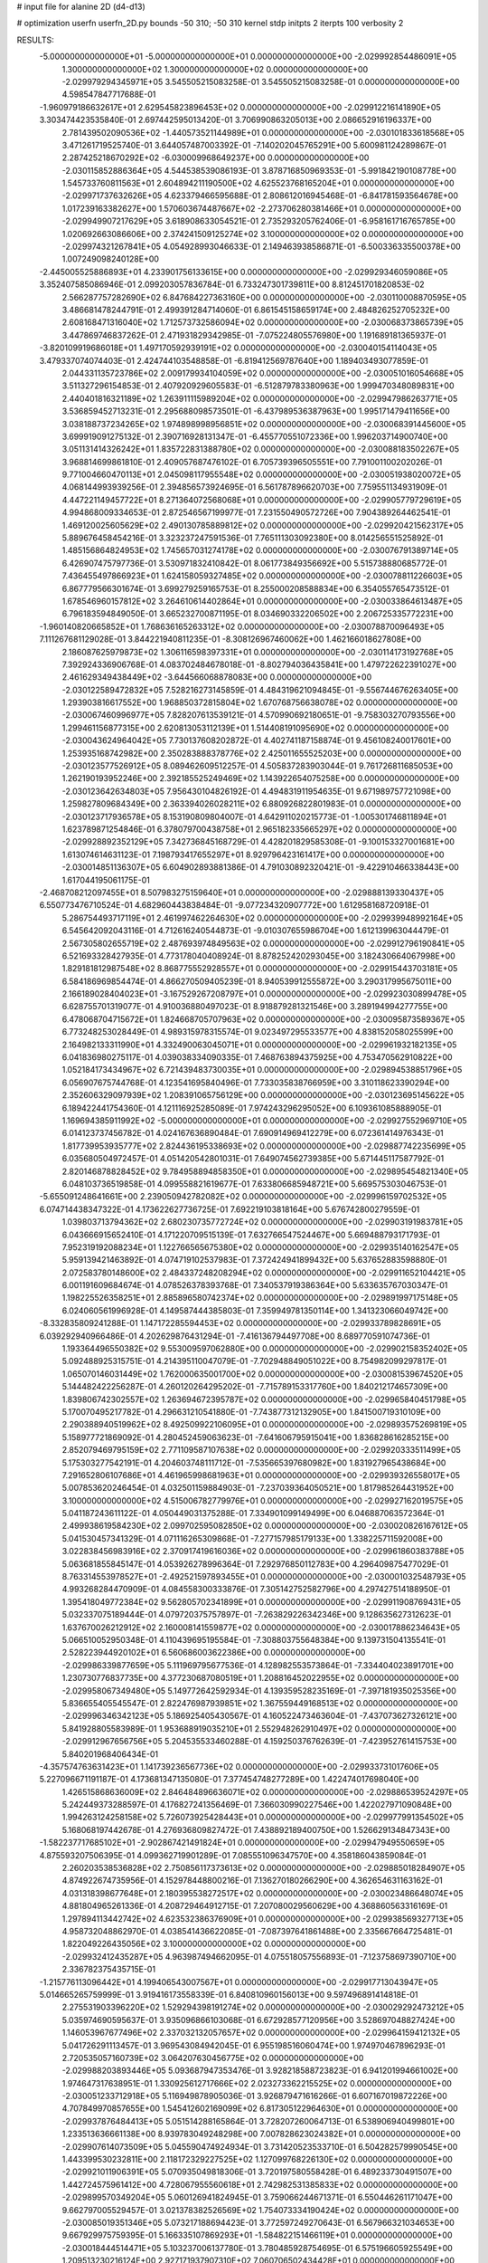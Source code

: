 # input file for alanine 2D (d4-d13)

# optimization
userfn       userfn_2D.py
bounds       -50 310; -50 310
kernel       stdp
initpts      2
iterpts      100
verbosity    2



RESULTS:
 -5.000000000000000E+01 -5.000000000000000E+01  0.000000000000000E+00      -2.029992854486091E+05
  1.300000000000000E+02  1.300000000000000E+02  0.000000000000000E+00      -2.029979294345971E+05       3.545505215083258E-01  3.545505215083258E-01       0.000000000000000E+00  4.598547847717688E-01
 -1.960979186632617E+01  2.629545823896453E+02  0.000000000000000E+00      -2.029912216141890E+05       3.303474423535840E-01  2.697442595013420E-01       3.706990863205013E+00  2.086652916196337E+00
  2.781439502090536E+02 -1.440573521144989E+01  0.000000000000000E+00      -2.030101833618568E+05       3.471261719525740E-01  3.644057487003392E-01      -7.140202045765291E+00  5.600981124289867E-01
  2.287425218670292E+02 -6.030009968649237E+00  0.000000000000000E+00      -2.030115852886364E+05       4.544538539086193E-01  3.878716850969353E-01      -5.991842190108778E+00  1.545733760811563E+01
  2.604894211190500E+02  4.625523768165204E+01  0.000000000000000E+00      -2.029971737632626E+05       4.623379466595688E-01  2.808612016945468E-01      -6.841781593564678E+00  1.017239163382627E+00
  1.570603674487667E+02 -2.273706280381466E+01  0.000000000000000E+00      -2.029949907217629E+05       3.618908633054521E-01  2.735293205762406E-01      -6.958161716765785E+00  1.020692663086606E+00
  2.374241509125274E+02  3.100000000000000E+02  0.000000000000000E+00      -2.029974321267841E+05       4.054928993046633E-01  2.149463938586871E-01      -6.500336335500378E+00  1.007249098240128E+00
 -2.445005525886893E+01  4.233901756133615E+00  0.000000000000000E+00      -2.029929346059086E+05       3.352407585086946E-01  2.099203057836784E-01       6.733247301739811E+00  8.812451701820853E-02
  2.566287757282690E+02  6.847684227363160E+00  0.000000000000000E+00      -2.030110008870595E+05       3.486681478244791E-01  2.499391284714060E-01       6.861545158659174E+00  2.484826252705232E+00
  2.608168471316040E+02  1.712573732586094E+02  0.000000000000000E+00      -2.030068373865739E+05       3.447869746837262E-01  2.471931829342985E-01      -7.075224805576980E+00  1.191689181365937E-01
 -3.820109919686018E+01  1.497170592939191E+02  0.000000000000000E+00      -2.030040154114043E+05       3.479337074074403E-01  2.424744103548858E-01      -6.819412569787640E+00  1.189403493077859E-01
  2.044331135723786E+02  2.009179934104059E+02  0.000000000000000E+00      -2.030051016054668E+05       3.511327296154853E-01  2.407920929605583E-01      -6.512879783380963E+00  1.999470348089831E+00
  2.440401816321189E+02  1.263911115989204E+02  0.000000000000000E+00      -2.029947986263771E+05       3.536859452713231E-01  2.295688098573501E-01      -6.437989536387963E+00  1.995171479411656E+00
  3.038188737234265E+02  1.974898998956851E+02  0.000000000000000E+00      -2.030068391445600E+05       3.699919091275132E-01  2.390716928131347E-01      -6.455770551072336E+00  1.996203714900740E+00
  3.051131414326242E+01  1.835722831388780E+02  0.000000000000000E+00      -2.030088183502267E+05       3.968814699861810E-01  2.409057687476102E-01       6.705739396505551E+00  7.791001100202026E-01
  9.771004660470113E+01  2.045098117955548E+02  0.000000000000000E+00      -2.030051938020072E+05       4.068144993939256E-01  2.394856573924695E-01       6.561787896620703E+00  7.759551134931909E-01
  4.447221149457722E+01  8.271364072568068E+01  0.000000000000000E+00      -2.029905779729619E+05       4.994868009334653E-01  2.872546567199977E-01       7.231550490572726E+00  7.904389264462541E-01
  1.469120025605629E+02  2.490130785889812E+02  0.000000000000000E+00      -2.029920421562317E+05       5.889676458454216E-01  3.323237247591536E-01       7.765111303092380E+00  8.014256551525892E-01
  1.485156864824953E+02  1.745657031274178E+02  0.000000000000000E+00      -2.030076791389714E+05       6.426907475797736E-01  3.530971832410842E-01       8.061773849356692E+00  5.515738880685772E-01
  7.436455497866923E+01  1.624158059327485E+02  0.000000000000000E+00      -2.030078811226603E+05       6.867779566301674E-01  3.699279259165753E-01       8.255000208588834E+00  6.354055765473512E-01
  1.678546960157812E+02  3.264610614402864E+01  0.000000000000000E+00      -2.030033864613487E+05       6.796183594849050E-01  3.665232700871195E-01       8.034690332206502E+00  2.206725335772231E+00
 -1.960140820665852E+01  1.768636165263312E+02  0.000000000000000E+00      -2.030078870096493E+05       7.111267681129028E-01  3.844221940811235E-01      -8.308126967460062E+00  1.462166018627808E+00
  2.186087625979873E+02  1.306116598397331E+01  0.000000000000000E+00      -2.030114173192768E+05       7.392924336906768E-01  4.083702484678018E-01      -8.802794036435841E+00  1.479722622391027E+00
  2.461629349438449E+02 -3.644566068878083E+00  0.000000000000000E+00      -2.030122589472832E+05       7.528216273145859E-01  4.484319621094845E-01      -9.556744676263405E+00  1.293903816617552E+00
  1.968850372815804E+02  1.670768756638078E+02  0.000000000000000E+00      -2.030067460996977E+05       7.828207613539121E-01  4.570990692180651E-01      -9.758303270793556E+00  1.299461156877315E+00
  2.620813053112139E+01  1.514408191095690E+02  0.000000000000000E+00      -2.030043624964042E+05       7.730137608202872E-01  4.402741187158874E-01       9.456108240017601E+00  1.253935168742982E+00
  2.350283888378776E+02  2.425011655525203E+00  0.000000000000000E+00      -2.030123577526912E+05       8.089462609512257E-01  4.505837283903044E-01       9.761726811685053E+00  1.262190193952246E+00
  2.392185525249469E+02  1.143922654075258E+00  0.000000000000000E+00      -2.030123642634803E+05       7.956430104826192E-01  4.494831911954635E-01       9.671989757721098E+00  1.259827809684349E+00
  2.363394026028211E+02  6.880926822801983E-01  0.000000000000000E+00      -2.030123717936578E+05       8.153190809804007E-01  4.642911020215773E-01      -1.005301746811894E+01  1.623789871254846E-01
  6.378079700438758E+01  2.965182335665297E+02  0.000000000000000E+00      -2.029928892352129E+05       7.342736845168729E-01  4.428201829585308E-01      -9.100153327001681E+00  1.613074614631123E-01
  7.198793417655297E+01  8.929796423161417E+00  0.000000000000000E+00      -2.030014851136307E+05       6.604902893881386E-01  4.791030892320421E-01      -9.422910466338443E+00  1.617044195061175E-01
 -2.468708212097455E+01  8.507983275159640E+01  0.000000000000000E+00      -2.029888139330437E+05       6.550773476710524E-01  4.682960443838484E-01      -9.077234320907772E+00  1.612958168720918E-01
  5.286754493717119E+01  2.461997462264630E+02  0.000000000000000E+00      -2.029939948992164E+05       6.545642092043116E-01  4.712616240544873E-01      -9.010307655986704E+00  1.612139963044479E-01
  2.567305802655719E+02  2.487693974849563E+02  0.000000000000000E+00      -2.029912796190841E+05       6.521693328427935E-01  4.773178040408924E-01       8.878252420293045E+00  3.182430664067998E+00
  1.829181812987548E+02  8.868775552928557E+01  0.000000000000000E+00      -2.029915443703181E+05       6.584186969854474E-01  4.866270509405239E-01       8.940539912555872E+00  3.290317995675011E+00
  2.166189028404023E+01 -3.167529267208797E+01  0.000000000000000E+00      -2.029923030899478E+05       6.628755701319077E-01  4.910036880497023E-01       8.918879281321546E+00  3.289194994277755E+00
  6.478068704715672E+01  1.824668705707963E+02  0.000000000000000E+00      -2.030095873589367E+05       6.773248253028449E-01  4.989315978315574E-01       9.023497295533577E+00  4.838152058025599E+00
  2.164982133311990E+01  4.332490063045071E+01  0.000000000000000E+00      -2.029961932182135E+05       6.041836980275117E-01  4.039038334090335E-01       7.468763894375925E+00  4.753470562910822E+00
  1.052184173434967E+02  6.721439483730035E+01  0.000000000000000E+00      -2.029894538851796E+05       6.056907675744768E-01  4.123541695840496E-01       7.733035838766959E+00  3.310118623390294E+00
  2.352606329097939E+02  1.208391065756129E+00  0.000000000000000E+00      -2.030123695145622E+05       6.189422441754360E-01  4.121116925285089E-01       7.974243296295052E+00  6.109361085888905E-01
  1.169694385911992E+02 -5.000000000000000E+01  0.000000000000000E+00      -2.029927552969710E+05       6.014123737456782E-01  4.024167636890484E-01       7.690914969412279E+00  6.072361414976343E-01
  1.817739953935777E+02  2.824436195338693E+02  0.000000000000000E+00      -2.029887742235699E+05       6.035680504972457E-01  4.051420542801031E-01       7.649074562739385E+00  5.671445117587792E-01
  2.820146878828452E+02  9.784958894858350E+01  0.000000000000000E+00      -2.029895454821340E+05       6.048103736519858E-01  4.099558821619677E-01       7.633806685948721E+00  5.669575303046753E-01
 -5.655091248641661E+00  2.239050942782082E+02  0.000000000000000E+00      -2.029996159702532E+05       6.074714438347322E-01  4.173622627736725E-01       7.692219103818164E+00  5.676742800279559E-01
  1.039803713794362E+02  2.680230735772724E+02  0.000000000000000E+00      -2.029903191983781E+05       6.043666915652410E-01  4.171220709515139E-01       7.632766547524467E+00  5.669488793171793E-01
  7.952319192088234E+01  1.122766565675380E+02  0.000000000000000E+00      -2.029935140162547E+05       5.959139421463892E-01  4.074719102537983E-01       7.372424941899432E+00  5.637652883598880E-01
  2.072583780148600E+02  2.484337248208294E+02  0.000000000000000E+00      -2.029911652104421E+05       6.001191609684674E-01  4.078526378393768E-01       7.340537919386364E+00  5.633635767030347E-01
  1.198225526358251E+01  2.885896580742374E+02  0.000000000000000E+00      -2.029891997175148E+05       6.024060561996928E-01  4.149587444385803E-01       7.359949781350114E+00  1.341323066049742E+00
 -8.332835809241288E-01  1.147172285594453E+02  0.000000000000000E+00      -2.029933789828691E+05       6.039292940966486E-01  4.202629876431294E-01      -7.416136794497708E+00  8.689770591074736E-01
  1.193364496550382E+02  9.553009597062880E+00  0.000000000000000E+00      -2.029902158352402E+05       5.092488925315751E-01  4.214395110047079E-01      -7.702948849051022E+00  8.754982099297817E-01
  1.065070146031449E+02  1.762000635001700E+02  0.000000000000000E+00      -2.030081539674520E+05       5.144482422256287E-01  4.260120264295202E-01      -7.715789153317760E+00  1.840212174657309E+00
  1.839806742302557E+02  1.263694672395787E+02  0.000000000000000E+00      -2.029965840451798E+05       5.170070495217782E-01  4.296631210541880E-01      -7.743877312132905E+00  1.841500719310109E+00
  2.290388940519962E+02  8.492509922106095E+01  0.000000000000000E+00      -2.029893575269819E+05       5.158977721869092E-01  4.280452459063623E-01      -7.641606795915041E+00  1.836828616285215E+00
  2.852079469795159E+02  2.771109587107638E+02  0.000000000000000E+00      -2.029920333511499E+05       5.175303277542191E-01  4.204603748111712E-01      -7.535665397680982E+00  1.831927965438684E+00
  7.291652806107686E+01  4.461965998681963E+01  0.000000000000000E+00      -2.029939326558017E+05       5.007853620246454E-01  4.032501159884903E-01      -7.237039364050521E+00  1.817985264431952E+00
  3.100000000000000E+02  4.515006782779976E+01  0.000000000000000E+00      -2.029927162019575E+05       5.041187243611122E-01  4.050449031375288E-01       7.334901099149499E+00  6.046887063572364E-01
  2.499938619584230E+02  2.099702595082850E+02  0.000000000000000E+00      -2.030020826167612E+05       5.041530457341329E-01  4.071116265309868E-01      -7.277157985179133E+00  1.338225711592008E+00
  3.022838456983916E+02  2.370917419616036E+02  0.000000000000000E+00      -2.029961860383788E+05       5.063681855845147E-01  4.053926278996364E-01       7.292976850112783E+00  4.296409875477029E-01
  8.763314553978527E+01 -2.492521597893455E+01  0.000000000000000E+00      -2.030001032548793E+05       4.993268284470909E-01  4.084558300333876E-01       7.305142752582796E+00  4.297427514188950E-01
  1.395418049772384E+02  9.562805702341899E+01  0.000000000000000E+00      -2.029911908769431E+05       5.032337075189444E-01  4.079720375757897E-01      -7.263829226342346E+00  9.128635627312623E-01
  1.637670026212912E+02  2.160008141559877E+02  0.000000000000000E+00      -2.030017886234643E+05       5.066510052950348E-01  4.110439695195584E-01      -7.308803755648384E+00  9.139731504135541E-01
  2.528223944920102E+01  6.560686003622386E+00  0.000000000000000E+00      -2.029986339877659E+05       5.111969795677536E-01  4.128982553573864E-01      -7.334404023891701E+00  1.230730776837735E+00
  4.377230687080519E+01  1.208816452022955E+02  0.000000000000000E+00      -2.029958067349480E+05       5.149772642592934E-01  4.139359528235169E-01      -7.397181935025356E+00  5.836655405545547E-01
  2.822476987939851E+02  1.367559449168513E+02  0.000000000000000E+00      -2.029996346342123E+05       5.186925405430567E-01  4.160522473463604E-01      -7.437073627326121E+00  5.841928805583989E-01
  1.953688919035210E+01  2.552948262910497E+02  0.000000000000000E+00      -2.029912967656756E+05       5.204535533460288E-01  4.159250376762639E-01      -7.423952761415753E+00  5.840201968406434E-01
 -4.357574763631423E+01  1.141739236567736E+02  0.000000000000000E+00      -2.029933731017606E+05       5.227096671191187E-01  4.173681347135080E-01       7.377454748277289E+00  1.422474017698040E+00
  1.426515868636009E+02  2.846484896636071E+02  0.000000000000000E+00      -2.029886539524297E+05       5.242449373288597E-01  4.176827241356469E-01       7.366030990227546E+00  1.422027971090848E+00
  1.994263124258158E+02  5.726073925428443E+01  0.000000000000000E+00      -2.029977991354502E+05       5.168068197442678E-01  4.276936809827472E-01       7.438892189400750E+00  1.526629134847343E+00
 -1.582237717685102E+01 -2.902867421491824E+01  0.000000000000000E+00      -2.029947949550659E+05       4.875593207506395E-01  4.099362719901289E-01       7.085551096347570E+00  4.358186043859084E-01
  2.260203538536828E+02  2.750856117373613E+02  0.000000000000000E+00      -2.029885018284907E+05       4.874922674735956E-01  4.152978448800216E-01       7.136270180266290E+00  4.362654631163162E-01
  4.031318398677648E+01  2.180395538272517E+02  0.000000000000000E+00      -2.030023486648074E+05       4.881804965261336E-01  4.208729464912715E-01       7.207080029560629E+00  4.368860563316169E-01
  1.297894113442742E+02  4.623532386376909E+01  0.000000000000000E+00      -2.029938569327713E+05       4.958732048862970E-01  4.038541436622085E-01      -7.087397641861488E+00  2.335667664725481E-01
  1.822049226435056E+02  3.100000000000000E+02  0.000000000000000E+00      -2.029932412435287E+05       4.963987494662095E-01  4.075518057556893E-01      -7.123758697390710E+00  2.336782375435715E-01
 -1.215776113096442E+01  4.199406543007567E+01  0.000000000000000E+00      -2.029917713043947E+05       5.014665265759999E-01  3.919416173558339E-01       6.840810960156013E+00  9.597496891414818E-01
  2.275531903396220E+02  1.529294398191274E+02  0.000000000000000E+00      -2.030029292473212E+05       5.035974690595637E-01  3.935096866103068E-01       6.672928577120956E+00  3.528697048827424E+00
  1.146053967677496E+02  2.337032132057657E+02  0.000000000000000E+00      -2.029964159412132E+05       5.041726291113457E-01  3.969543084942045E-01       6.955198516060474E+00  1.974970467896293E-01
  2.720535057160739E+02  3.064207630456775E+02  0.000000000000000E+00      -2.029988203893446E+05       5.093687947353476E-01  3.928218588723823E-01       6.941201994661002E+00  1.974647317638951E-01
  1.330925612717666E+02  2.023273362215525E+02  0.000000000000000E+00      -2.030051233712918E+05       5.116949878905036E-01  3.926879471616266E-01       6.607167019872226E+00  4.707849970857655E+00
  1.545412602169099E+02  6.817305122964630E+01  0.000000000000000E+00      -2.029937876484413E+05       5.051514288165864E-01  3.728207260064713E-01       6.538906940499801E+00  1.233513636661138E+00
  8.939783049248298E+00  7.007828623024382E+01  0.000000000000000E+00      -2.029907614073509E+05       5.045590474924934E-01  3.731420523533710E-01       6.504282579990545E+00  1.443399530232811E+00
  2.118172329227525E+02  1.127099768226130E+02  0.000000000000000E+00      -2.029921011906391E+05       5.070935049818306E-01  3.720197580558428E-01       6.489233730491507E+00  1.442724575961412E+00
  4.728067955560618E+01  2.742982531385833E+02  0.000000000000000E+00      -2.029899570349204E+05       5.060126941824945E-01  3.759066244671371E-01       6.550446261171047E+00  9.662797005529457E-01
  3.021378382526569E+02  1.754073334190424E+02  0.000000000000000E+00      -2.030085019351346E+05       5.073217188694423E-01  3.772597249270643E-01       6.567966321034653E+00  9.667929975759395E-01
  5.166335107869293E+01 -1.584822151466119E+01  0.000000000000000E+00      -2.030018444514471E+05       5.103237006137780E-01  3.780485928754695E-01       6.575196605925549E+00  1.209513230216124E+00
  2.927171937907310E+02  7.060706502434428E+01  0.000000000000000E+00      -2.029897704546189E+05       5.122979293252093E-01  3.795185195411369E-01       6.575865075091243E+00  1.559642889945330E+00
  1.627297581574821E+02  4.804847851798956E+00  0.000000000000000E+00      -2.030018599256318E+05       4.727079926087360E-01  3.942562065257945E-01       6.525373354741571E+00  1.557248633428780E+00
  9.895944692524758E+01  3.071497603242920E+01  0.000000000000000E+00      -2.029911373175861E+05       4.710999768293996E-01  3.976538870763424E-01       6.562171178044583E+00  1.559007494100866E+00
  2.777174593347087E+02  2.183967245993212E+02  0.000000000000000E+00      -2.030007942238276E+05       4.735131087722766E-01  3.975435221758087E-01      -6.623460558170630E+00  8.143026400105119E-01
  9.924675611107347E+01  1.353873774847841E+02  0.000000000000000E+00      -2.030000536409365E+05       4.748152486655692E-01  3.991008981405954E-01      -6.645698912629389E+00  8.148236892497632E-01
  1.090373171865057E+02  1.020489345538920E+02  0.000000000000000E+00      -2.029911926866320E+05       4.770716154391884E-01  3.999219393141105E-01       6.686334715660450E+00  5.731589557238693E-01
  2.262251841477244E+02  2.279279624688875E+02  0.000000000000000E+00      -2.029964690612581E+05       4.773468959229901E-01  4.022795473389271E-01       6.631863692229763E+00  1.604905068020342E+00
 -2.077149030779830E+01  2.959830086329277E+02  0.000000000000000E+00      -2.029928889682357E+05       4.806851110106096E-01  4.003839213658678E-01       6.651215917511649E+00  1.339141558818433E+00
  2.274892217688106E+02  1.814967486060047E+02  0.000000000000000E+00      -2.030067565483369E+05       4.820850656148391E-01  4.019909120198246E-01       6.679360710808670E+00  1.340294047915521E+00
  1.968532643627708E+01  9.741369760948278E+01  0.000000000000000E+00      -2.029906923290709E+05       4.831750394495071E-01  4.036791680668853E-01      -6.755191512006895E+00  6.284065512348918E-01
  1.716524884681889E+02  1.900565799284307E+02  0.000000000000000E+00      -2.030074798277065E+05       4.844150691898395E-01  4.054414721271728E-01      -6.716865751104494E+00  1.546319989958139E+00
  4.180070119028336E+01 -5.000000000000000E+01  0.000000000000000E+00      -2.029931924216390E+05       4.707498751529720E-01  3.853231147535056E-01      -6.316586142787580E+00  1.527872411599033E+00
  8.400628850633366E+01  2.481149799839190E+02  0.000000000000000E+00      -2.029933950011319E+05       4.741828818099647E-01  3.846416541955756E-01       6.359677142484224E+00  1.156210401643020E+00
  2.077469437608436E+02  2.987402076098007E+02  0.000000000000000E+00      -2.029920945324210E+05       4.772459858130759E-01  3.841760133047124E-01       6.372052642014622E+00  1.156667519492329E+00
  1.630575367797664E+02  1.485577217572026E+02  0.000000000000000E+00      -2.030031685829578E+05       4.785429214715266E-01  3.857933042942487E-01       6.401877825609347E+00  1.157767374305490E+00
 -2.457630344345684E+00  1.538944702033132E+02  0.000000000000000E+00      -2.030043209627821E+05       4.805035065082423E-01  3.856072121635156E-01      -6.221008989682478E+00  3.557849264953472E+00
  2.311236752567942E+02  5.247922317761405E+01  0.000000000000000E+00      -2.029973539121740E+05       4.823873165041055E-01  3.864114327399484E-01      -6.392537204861731E+00  1.724902530541756E+00
